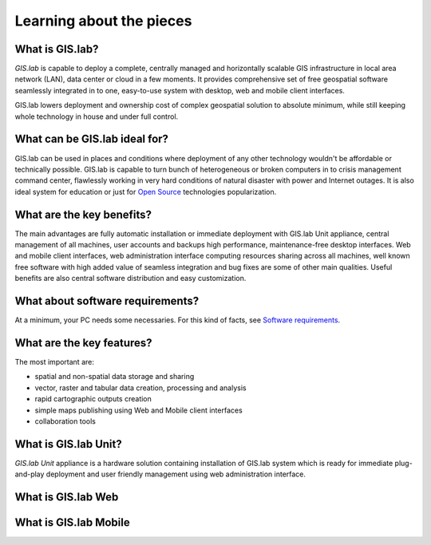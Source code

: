 .. _about:

*************************
Learning about the pieces
*************************

.. _gislab:

================
What is GIS.lab?
================

*GIS.lab* is capable to deploy a complete, centrally managed 
and horizontally scalable GIS infrastructure in local area network (LAN), 
data center or cloud in a few moments. 
It provides comprehensive set of free geospatial software 
seamlessly integrated in to one, easy-to-use system with desktop, web and mobile 
client interfaces.

GIS.lab lowers deployment and ownership cost of complex geospatial solution 
to absolute minimum, while still keeping whole technology in house and under 
full control.

==============================
What can be GIS.lab ideal for?
==============================

GIS.lab can be used in places and conditions where deployment of any other 
technology wouldn't be affordable or technically possible. GIS.lab is capable 
to turn bunch of heterogeneous or broken computers in to crisis management 
command center, flawlessly working in very hard conditions of natural disaster 
with power and Internet outages. It is also ideal system for education or just 
for `Open Source <https://en.wikipedia.org/wiki/Open-source_software>`_ 
technologies popularization.

==========================
What are the key benefits?
==========================

The main advantages are fully automatic installation or immediate deployment 
with GIS.lab Unit appliance, central management of all machines, user accounts 
and backups high performance, maintenance-free desktop interfaces. 
Web and mobile client interfaces, web administration interface computing 
resources sharing across all machines, 
well known free software with high added value of seamless integration 
and bug fixes are some of other main qualities. Useful benefits are also
central software distribution and easy customization.

=================================
What about software requirements?
=================================

At a minimum, your PC needs some necessaries. For this kind of facts,
see `Software requirements <https://github.com/gislab-npo/gislab/wiki/Quick-Start#software-requirements>`_.

.. seealso:: |see| More information related to introduction 
   and basic information are available :ref:`here <quick-start>`.

==========================
What are the key features?
==========================

The most important are:

* spatial and non-spatial data storage and sharing
* vector, raster and tabular data creation, processing and analysis
* rapid cartographic outputs creation
* simple maps publishing using Web and Mobile client interfaces
* collaboration tools

.. _gislab-unit:

=====================
What is GIS.lab Unit?
=====================

*GIS.lab Unit* appliance is a hardware solution containing installation of 
GIS.lab system which is ready for immediate plug-and-play deployment and 
user friendly management using web administration interface.

.. seealso:: |see| `Technical specification <http://web.gislab.io/pages/gislab-unit>`_

.. _gislab-web:

===================
What is GIS.lab Web
===================

.. todo:: |todo| GIS.lab Web

.. _gislab-mobile:

======================
What is GIS.lab Mobile
======================

.. todo:: |todo| GIS.lab Mobile

